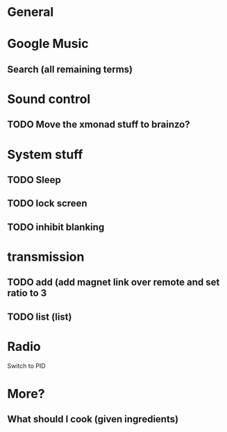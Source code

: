 * General
* Google Music
** Search (all remaining terms)

* Sound control
** TODO Move the xmonad stuff to brainzo?
* System stuff
** TODO Sleep
** TODO lock screen
** TODO inhibit blanking
* transmission
** TODO add (add magnet link over remote and set ratio to 3
** TODO list (list)
* Radio
Switch to PID
* More?
** What should I cook (given ingredients)
